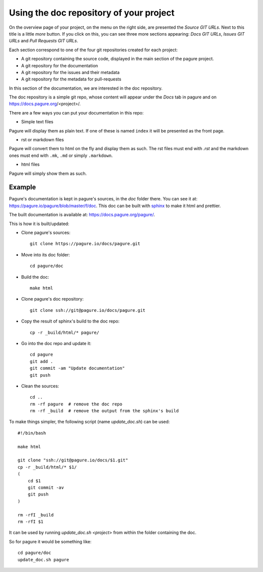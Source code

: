 Using the doc repository of your project
========================================

On the overview page of your project, on the menu on the right side, are
presented the `Source GIT URLs`. Next to this title is a little `more` button.
If you click on this, you can see three more sections appearing: `Docs
GIT URLs`, `Issues GIT URLs` and `Pull Requests GIT URLs`.

Each section correspond to one of the four git repositories created for each
project:

* A git repository containing the source code, displayed in the main section
  of the pagure project.
* A git repository for the documentation
* A git repository for the issues and their metadata
* A git repository for the metadata for pull-requests

In this section of the documentation, we are interested in the doc repository.

The doc repository is a simple git repo, whose content will appear under the
`Docs` tab in pagure and on https://docs.pagure.org/<project>/.

There are a few ways you can put your documentation in this repo:

* Simple text files

Pagure will display them as plain text. If one of these is named ``index``
it will be presented as the front page.

* rst or markdown files

Pagure will convert them to html on the fly and display them as such.
The rst files must end with `.rst` and the markdown ones must end with
``.mk``, ``.md`` or simply ``.markdown``.

* html files

Pagure will simply show them as such.


.. note: By default the `Docs` tab in the project's menu is disabled, you
         will have to visit the project's settings page and turn it on
         in the ``Project options`` section.


Example
-------

Pagure's documentation is kept in pagure's sources, in the `doc` folder there.
You can see it at: `https://pagure.io/pagure/blob/master/f/doc
<https://pagure.io/pagure/blob/master/f/doc>`_. This doc can be built with
`sphinx <http://sphinx-doc.org/>`_ to make it html and prettier.

The built documentation is available at: `https://docs.pagure.org/pagure/
<https://docs.pagure.org/pagure/>`_.

This is how it is built/updated:

* Clone pagure's sources::

    git clone https://pagure.io/docs/pagure.git

* Move into its doc folder::

    cd pagure/doc

* Build the doc::

    make html

* Clone pagure's doc repository::

    git clone ssh://git@pagure.io/docs/pagure.git

* Copy the result of sphinx's build to the doc repo::

    cp -r _build/html/* pagure/

* Go into the doc repo and update it::

    cd pagure
    git add .
    git commit -am "Update documentation"
    git push

* Clean the sources::

    cd ..
    rm -rf pagure  # remove the doc repo
    rm -rf _build  # remove the output from the sphinx's build


To make things simpler, the following script (name `update_doc.sh`) can be
used:

::

    #!/bin/bash

    make html

    git clone "ssh://git@pagure.io/docs/$1.git"
    cp -r _build/html/* $1/
    (
        cd $1
        git commit -av
        git push
    )

    rm -rfI _build
    rm -rfI $1

It can be used by running `update_doc.sh <project>` from within the folder
containing the doc.

So for pagure it would be something like:

::

    cd pagure/doc
    update_doc.sh pagure
